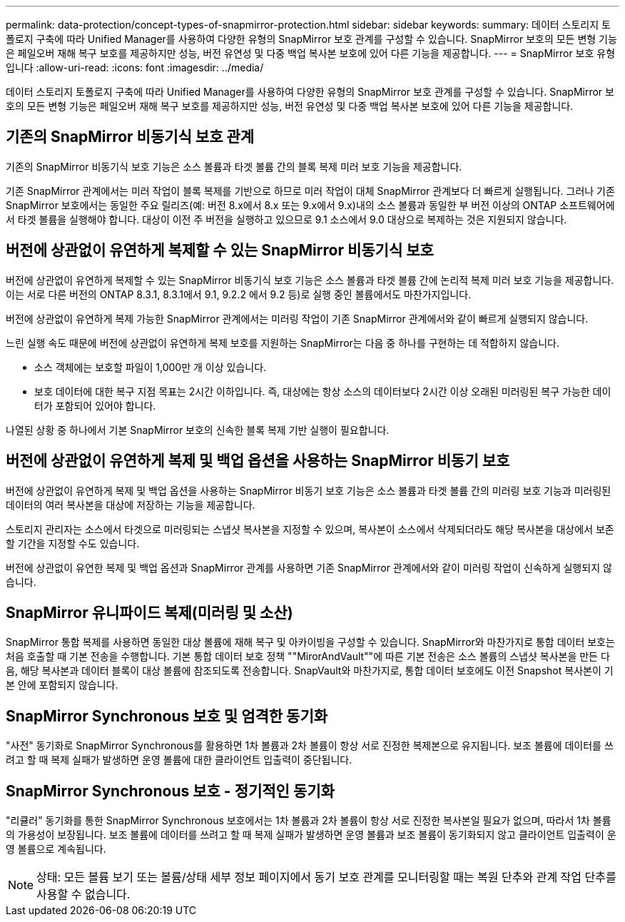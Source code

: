 ---
permalink: data-protection/concept-types-of-snapmirror-protection.html 
sidebar: sidebar 
keywords:  
summary: 데이터 스토리지 토폴로지 구축에 따라 Unified Manager를 사용하여 다양한 유형의 SnapMirror 보호 관계를 구성할 수 있습니다. SnapMirror 보호의 모든 변형 기능은 페일오버 재해 복구 보호를 제공하지만 성능, 버전 유연성 및 다중 백업 복사본 보호에 있어 다른 기능을 제공합니다. 
---
= SnapMirror 보호 유형입니다
:allow-uri-read: 
:icons: font
:imagesdir: ../media/


[role="lead"]
데이터 스토리지 토폴로지 구축에 따라 Unified Manager를 사용하여 다양한 유형의 SnapMirror 보호 관계를 구성할 수 있습니다. SnapMirror 보호의 모든 변형 기능은 페일오버 재해 복구 보호를 제공하지만 성능, 버전 유연성 및 다중 백업 복사본 보호에 있어 다른 기능을 제공합니다.



== 기존의 SnapMirror 비동기식 보호 관계

기존의 SnapMirror 비동기식 보호 기능은 소스 볼륨과 타겟 볼륨 간의 블록 복제 미러 보호 기능을 제공합니다.

기존 SnapMirror 관계에서는 미러 작업이 블록 복제를 기반으로 하므로 미러 작업이 대체 SnapMirror 관계보다 더 빠르게 실행됩니다. 그러나 기존 SnapMirror 보호에서는 동일한 주요 릴리즈(예: 버전 8.x에서 8.x 또는 9.x에서 9.x)내의 소스 볼륨과 동일한 부 버전 이상의 ONTAP 소프트웨어에서 타겟 볼륨을 실행해야 합니다. 대상이 이전 주 버전을 실행하고 있으므로 9.1 소스에서 9.0 대상으로 복제하는 것은 지원되지 않습니다.



== 버전에 상관없이 유연하게 복제할 수 있는 SnapMirror 비동기식 보호

버전에 상관없이 유연하게 복제할 수 있는 SnapMirror 비동기식 보호 기능은 소스 볼륨과 타겟 볼륨 간에 논리적 복제 미러 보호 기능을 제공합니다. 이는 서로 다른 버전의 ONTAP 8.3.1, 8.3.1에서 9.1, 9.2.2 에서 9.2 등)로 실행 중인 볼륨에서도 마찬가지입니다.

버전에 상관없이 유연하게 복제 가능한 SnapMirror 관계에서는 미러링 작업이 기존 SnapMirror 관계에서와 같이 빠르게 실행되지 않습니다.

느린 실행 속도 때문에 버전에 상관없이 유연하게 복제 보호를 지원하는 SnapMirror는 다음 중 하나를 구현하는 데 적합하지 않습니다.

* 소스 객체에는 보호할 파일이 1,000만 개 이상 있습니다.
* 보호 데이터에 대한 복구 지점 목표는 2시간 이하입니다. 즉, 대상에는 항상 소스의 데이터보다 2시간 이상 오래된 미러링된 복구 가능한 데이터가 포함되어 있어야 합니다.


나열된 상황 중 하나에서 기본 SnapMirror 보호의 신속한 블록 복제 기반 실행이 필요합니다.



== 버전에 상관없이 유연하게 복제 및 백업 옵션을 사용하는 SnapMirror 비동기 보호

버전에 상관없이 유연하게 복제 및 백업 옵션을 사용하는 SnapMirror 비동기 보호 기능은 소스 볼륨과 타겟 볼륨 간의 미러링 보호 기능과 미러링된 데이터의 여러 복사본을 대상에 저장하는 기능을 제공합니다.

스토리지 관리자는 소스에서 타겟으로 미러링되는 스냅샷 복사본을 지정할 수 있으며, 복사본이 소스에서 삭제되더라도 해당 복사본을 대상에서 보존할 기간을 지정할 수도 있습니다.

버전에 상관없이 유연한 복제 및 백업 옵션과 SnapMirror 관계를 사용하면 기존 SnapMirror 관계에서와 같이 미러링 작업이 신속하게 실행되지 않습니다.



== SnapMirror 유니파이드 복제(미러링 및 소산)

SnapMirror 통합 복제를 사용하면 동일한 대상 볼륨에 재해 복구 및 아카이빙을 구성할 수 있습니다. SnapMirror와 마찬가지로 통합 데이터 보호는 처음 호출할 때 기본 전송을 수행합니다. 기본 통합 데이터 보호 정책 ""MirorAndVault""에 따른 기본 전송은 소스 볼륨의 스냅샷 복사본을 만든 다음, 해당 복사본과 데이터 블록이 대상 볼륨에 참조되도록 전송합니다. SnapVault와 마찬가지로, 통합 데이터 보호에도 이전 Snapshot 복사본이 기본 안에 포함되지 않습니다.



== SnapMirror Synchronous 보호 및 엄격한 동기화

"사전" 동기화로 SnapMirror Synchronous를 활용하면 1차 볼륨과 2차 볼륨이 항상 서로 진정한 복제본으로 유지됩니다. 보조 볼륨에 데이터를 쓰려고 할 때 복제 실패가 발생하면 운영 볼륨에 대한 클라이언트 입출력이 중단됩니다.



== SnapMirror Synchronous 보호 - 정기적인 동기화

"리큘러" 동기화를 통한 SnapMirror Synchronous 보호에서는 1차 볼륨과 2차 볼륨이 항상 서로 진정한 복사본일 필요가 없으며, 따라서 1차 볼륨의 가용성이 보장됩니다. 보조 볼륨에 데이터를 쓰려고 할 때 복제 실패가 발생하면 운영 볼륨과 보조 볼륨이 동기화되지 않고 클라이언트 입출력이 운영 볼륨으로 계속됩니다.

[NOTE]
====
상태: 모든 볼륨 보기 또는 볼륨/상태 세부 정보 페이지에서 동기 보호 관계를 모니터링할 때는 복원 단추와 관계 작업 단추를 사용할 수 없습니다.

====